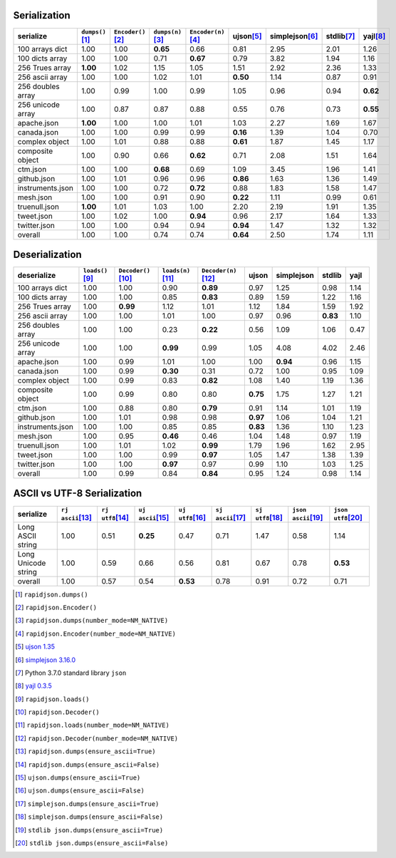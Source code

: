 
Serialization
~~~~~~~~~~~~~

+-----------------------+----------------------+----------------------+----------------------+----------------------+----------------------+----------------------+----------------------+----------------------+
|       serialize       |  ``dumps()``\ [1]_   | ``Encoder()``\ [2]_  |  ``dumps(n)``\ [3]_  | ``Encoder(n)``\ [4]_ |     ujson\ [5]_      |   simplejson\ [6]_   |     stdlib\ [7]_     |      yajl\ [8]_      |
+=======================+======================+======================+======================+======================+======================+======================+======================+======================+
|    100 arrays dict    |         1.00         |         1.00         |       **0.65**       |         0.66         |         0.81         |         2.95         |         2.01         |         1.26         |
+-----------------------+----------------------+----------------------+----------------------+----------------------+----------------------+----------------------+----------------------+----------------------+
|    100 dicts array    |         1.00         |         1.00         |         0.71         |       **0.67**       |         0.79         |         3.82         |         1.94         |         1.16         |
+-----------------------+----------------------+----------------------+----------------------+----------------------+----------------------+----------------------+----------------------+----------------------+
|    256 Trues array    |       **1.00**       |         1.02         |         1.15         |         1.05         |         1.51         |         2.92         |         2.36         |         1.33         |
+-----------------------+----------------------+----------------------+----------------------+----------------------+----------------------+----------------------+----------------------+----------------------+
|    256 ascii array    |         1.00         |         1.00         |         1.02         |         1.01         |       **0.50**       |         1.14         |         0.87         |         0.91         |
+-----------------------+----------------------+----------------------+----------------------+----------------------+----------------------+----------------------+----------------------+----------------------+
|   256 doubles array   |         1.00         |         0.99         |         1.00         |         0.99         |         1.05         |         0.96         |         0.94         |       **0.62**       |
+-----------------------+----------------------+----------------------+----------------------+----------------------+----------------------+----------------------+----------------------+----------------------+
|   256 unicode array   |         1.00         |         0.87         |         0.87         |         0.88         |         0.55         |         0.76         |         0.73         |       **0.55**       |
+-----------------------+----------------------+----------------------+----------------------+----------------------+----------------------+----------------------+----------------------+----------------------+
|      apache.json      |       **1.00**       |         1.00         |         1.00         |         1.01         |         1.03         |         2.27         |         1.69         |         1.67         |
+-----------------------+----------------------+----------------------+----------------------+----------------------+----------------------+----------------------+----------------------+----------------------+
|      canada.json      |         1.00         |         1.00         |         0.99         |         0.99         |       **0.16**       |         1.39         |         1.04         |         0.70         |
+-----------------------+----------------------+----------------------+----------------------+----------------------+----------------------+----------------------+----------------------+----------------------+
|    complex object     |         1.00         |         1.01         |         0.88         |         0.88         |       **0.61**       |         1.87         |         1.45         |         1.17         |
+-----------------------+----------------------+----------------------+----------------------+----------------------+----------------------+----------------------+----------------------+----------------------+
|   composite object    |         1.00         |         0.90         |         0.66         |       **0.62**       |         0.71         |         2.08         |         1.51         |         1.64         |
+-----------------------+----------------------+----------------------+----------------------+----------------------+----------------------+----------------------+----------------------+----------------------+
|       ctm.json        |         1.00         |         1.00         |       **0.68**       |         0.69         |         1.09         |         3.45         |         1.96         |         1.41         |
+-----------------------+----------------------+----------------------+----------------------+----------------------+----------------------+----------------------+----------------------+----------------------+
|      github.json      |         1.00         |         1.01         |         0.96         |         0.96         |       **0.86**       |         1.63         |         1.36         |         1.49         |
+-----------------------+----------------------+----------------------+----------------------+----------------------+----------------------+----------------------+----------------------+----------------------+
|   instruments.json    |         1.00         |         1.00         |         0.72         |       **0.72**       |         0.88         |         1.83         |         1.58         |         1.47         |
+-----------------------+----------------------+----------------------+----------------------+----------------------+----------------------+----------------------+----------------------+----------------------+
|       mesh.json       |         1.00         |         1.00         |         0.91         |         0.90         |       **0.22**       |         1.11         |         0.99         |         0.61         |
+-----------------------+----------------------+----------------------+----------------------+----------------------+----------------------+----------------------+----------------------+----------------------+
|     truenull.json     |       **1.00**       |         1.01         |         1.03         |         1.00         |         2.20         |         2.19         |         1.91         |         1.35         |
+-----------------------+----------------------+----------------------+----------------------+----------------------+----------------------+----------------------+----------------------+----------------------+
|      tweet.json       |         1.00         |         1.02         |         1.00         |       **0.94**       |         0.96         |         2.17         |         1.64         |         1.33         |
+-----------------------+----------------------+----------------------+----------------------+----------------------+----------------------+----------------------+----------------------+----------------------+
|     twitter.json      |         1.00         |         1.00         |         0.94         |         0.94         |       **0.94**       |         1.47         |         1.32         |         1.32         |
+-----------------------+----------------------+----------------------+----------------------+----------------------+----------------------+----------------------+----------------------+----------------------+
|        overall        |         1.00         |         1.00         |         0.74         |         0.74         |       **0.64**       |         2.50         |         1.74         |         1.11         |
+-----------------------+----------------------+----------------------+----------------------+----------------------+----------------------+----------------------+----------------------+----------------------+

Deserialization
~~~~~~~~~~~~~~~

+-----------------------+-----------------------+-----------------------+-----------------------+-----------------------+-----------------------+-----------------------+-----------------------+-----------------------+
|      deserialize      |   ``loads()``\ [9]_   | ``Decoder()``\ [10]_  |  ``loads(n)``\ [11]_  | ``Decoder(n)``\ [12]_ |         ujson         |      simplejson       |        stdlib         |         yajl          |
+=======================+=======================+=======================+=======================+=======================+=======================+=======================+=======================+=======================+
|    100 arrays dict    |         1.00          |         1.00          |         0.90          |       **0.89**        |         0.97          |         1.25          |         0.98          |         1.14          |
+-----------------------+-----------------------+-----------------------+-----------------------+-----------------------+-----------------------+-----------------------+-----------------------+-----------------------+
|    100 dicts array    |         1.00          |         1.00          |         0.85          |       **0.83**        |         0.89          |         1.59          |         1.22          |         1.16          |
+-----------------------+-----------------------+-----------------------+-----------------------+-----------------------+-----------------------+-----------------------+-----------------------+-----------------------+
|    256 Trues array    |         1.00          |       **0.99**        |         1.12          |         1.01          |         1.12          |         1.84          |         1.59          |         1.92          |
+-----------------------+-----------------------+-----------------------+-----------------------+-----------------------+-----------------------+-----------------------+-----------------------+-----------------------+
|    256 ascii array    |         1.00          |         1.00          |         1.01          |         1.00          |         0.97          |         0.96          |       **0.83**        |         1.10          |
+-----------------------+-----------------------+-----------------------+-----------------------+-----------------------+-----------------------+-----------------------+-----------------------+-----------------------+
|   256 doubles array   |         1.00          |         1.00          |         0.23          |       **0.22**        |         0.56          |         1.09          |         1.06          |         0.47          |
+-----------------------+-----------------------+-----------------------+-----------------------+-----------------------+-----------------------+-----------------------+-----------------------+-----------------------+
|   256 unicode array   |         1.00          |         1.00          |       **0.99**        |         0.99          |         1.05          |         4.08          |         4.02          |         2.46          |
+-----------------------+-----------------------+-----------------------+-----------------------+-----------------------+-----------------------+-----------------------+-----------------------+-----------------------+
|      apache.json      |         1.00          |         0.99          |         1.01          |         1.00          |         1.00          |       **0.94**        |         0.96          |         1.15          |
+-----------------------+-----------------------+-----------------------+-----------------------+-----------------------+-----------------------+-----------------------+-----------------------+-----------------------+
|      canada.json      |         1.00          |         0.99          |       **0.30**        |         0.31          |         0.72          |         1.00          |         0.95          |         1.09          |
+-----------------------+-----------------------+-----------------------+-----------------------+-----------------------+-----------------------+-----------------------+-----------------------+-----------------------+
|    complex object     |         1.00          |         0.99          |         0.83          |       **0.82**        |         1.08          |         1.40          |         1.19          |         1.36          |
+-----------------------+-----------------------+-----------------------+-----------------------+-----------------------+-----------------------+-----------------------+-----------------------+-----------------------+
|   composite object    |         1.00          |         0.99          |         0.80          |         0.80          |       **0.75**        |         1.75          |         1.27          |         1.21          |
+-----------------------+-----------------------+-----------------------+-----------------------+-----------------------+-----------------------+-----------------------+-----------------------+-----------------------+
|       ctm.json        |         1.00          |         0.88          |         0.80          |       **0.79**        |         0.91          |         1.14          |         1.01          |         1.19          |
+-----------------------+-----------------------+-----------------------+-----------------------+-----------------------+-----------------------+-----------------------+-----------------------+-----------------------+
|      github.json      |         1.00          |         1.01          |         0.98          |         0.98          |       **0.97**        |         1.06          |         1.04          |         1.21          |
+-----------------------+-----------------------+-----------------------+-----------------------+-----------------------+-----------------------+-----------------------+-----------------------+-----------------------+
|   instruments.json    |         1.00          |         1.00          |         0.85          |         0.85          |       **0.83**        |         1.36          |         1.10          |         1.23          |
+-----------------------+-----------------------+-----------------------+-----------------------+-----------------------+-----------------------+-----------------------+-----------------------+-----------------------+
|       mesh.json       |         1.00          |         0.95          |       **0.46**        |         0.46          |         1.04          |         1.48          |         0.97          |         1.19          |
+-----------------------+-----------------------+-----------------------+-----------------------+-----------------------+-----------------------+-----------------------+-----------------------+-----------------------+
|     truenull.json     |         1.00          |         1.01          |         1.02          |       **0.99**        |         1.79          |         1.96          |         1.62          |         2.95          |
+-----------------------+-----------------------+-----------------------+-----------------------+-----------------------+-----------------------+-----------------------+-----------------------+-----------------------+
|      tweet.json       |         1.00          |         1.00          |         0.99          |       **0.97**        |         1.05          |         1.47          |         1.38          |         1.39          |
+-----------------------+-----------------------+-----------------------+-----------------------+-----------------------+-----------------------+-----------------------+-----------------------+-----------------------+
|     twitter.json      |         1.00          |         1.00          |       **0.97**        |         0.97          |         0.99          |         1.10          |         1.03          |         1.25          |
+-----------------------+-----------------------+-----------------------+-----------------------+-----------------------+-----------------------+-----------------------+-----------------------+-----------------------+
|        overall        |         1.00          |         0.99          |         0.84          |       **0.84**        |         0.95          |         1.24          |         0.98          |         1.14          |
+-----------------------+-----------------------+-----------------------+-----------------------+-----------------------+-----------------------+-----------------------+-----------------------+-----------------------+

ASCII vs UTF-8 Serialization
~~~~~~~~~~~~~~~~~~~~~~~~~~~~

+-------------------------+-----------------------+-----------------------+-----------------------+-----------------------+-----------------------+-----------------------+-----------------------+-----------------------+
|        serialize        |  ``rj ascii``\ [13]_  |  ``rj utf8``\ [14]_   |  ``uj ascii``\ [15]_  |  ``uj utf8``\ [16]_   |  ``sj ascii``\ [17]_  |  ``sj utf8``\ [18]_   | ``json ascii``\ [19]_ | ``json utf8``\ [20]_  |
+=========================+=======================+=======================+=======================+=======================+=======================+=======================+=======================+=======================+
|    Long ASCII string    |         1.00          |         0.51          |       **0.25**        |         0.47          |         0.71          |         1.47          |         0.58          |         1.14          |
+-------------------------+-----------------------+-----------------------+-----------------------+-----------------------+-----------------------+-----------------------+-----------------------+-----------------------+
|   Long Unicode string   |         1.00          |         0.59          |         0.66          |         0.56          |         0.81          |         0.67          |         0.78          |       **0.53**        |
+-------------------------+-----------------------+-----------------------+-----------------------+-----------------------+-----------------------+-----------------------+-----------------------+-----------------------+
|         overall         |         1.00          |         0.57          |         0.54          |       **0.53**        |         0.78          |         0.91          |         0.72          |         0.71          |
+-------------------------+-----------------------+-----------------------+-----------------------+-----------------------+-----------------------+-----------------------+-----------------------+-----------------------+

.. [1] ``rapidjson.dumps()``
.. [2] ``rapidjson.Encoder()``
.. [3] ``rapidjson.dumps(number_mode=NM_NATIVE)``
.. [4] ``rapidjson.Encoder(number_mode=NM_NATIVE)``
.. [5] `ujson 1.35 <https://pypi.org/pypi/ujson/1.35>`__
.. [6] `simplejson 3.16.0 <https://pypi.org/pypi/simplejson/3.16.0>`__
.. [7] Python 3.7.0 standard library ``json``
.. [8] `yajl 0.3.5 <https://pypi.org/pypi/yajl/0.3.5>`__
.. [9] ``rapidjson.loads()``
.. [10] ``rapidjson.Decoder()``
.. [11] ``rapidjson.loads(number_mode=NM_NATIVE)``
.. [12] ``rapidjson.Decoder(number_mode=NM_NATIVE)``
.. [13] ``rapidjson.dumps(ensure_ascii=True)``
.. [14] ``rapidjson.dumps(ensure_ascii=False)``
.. [15] ``ujson.dumps(ensure_ascii=True)``
.. [16] ``ujson.dumps(ensure_ascii=False)``
.. [17] ``simplejson.dumps(ensure_ascii=True)``
.. [18] ``simplejson.dumps(ensure_ascii=False)``
.. [19] ``stdlib json.dumps(ensure_ascii=True)``
.. [20] ``stdlib json.dumps(ensure_ascii=False)``

